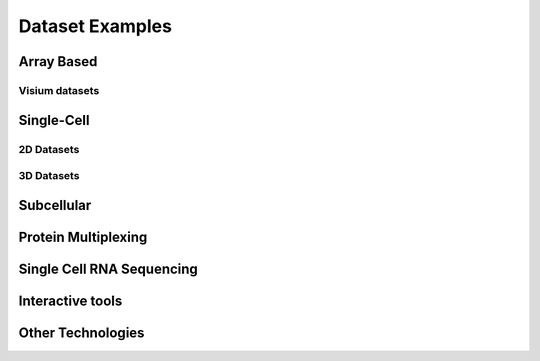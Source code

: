 .. _datasets:

################################
Dataset Examples
################################

****************************
Array Based
****************************

Visium datasets
=================

..
    .. grid::

    .. grid-item-card::

        .. image:: images/dataset_page/visium_kidney_image_summary.png
            :target: ./subsections/datasets/seqFISH_cortex.html

        .. button-ref:: /subsections/datasets/seqFISH_cortex
            :ref-type: doc
            :color: muted
            :click-parent:
            :expand:

    .. grid-item-card::

        .. image:: images/dataset_page/visium_brain_image_summary.png
            :target: ../build/html/html/subsections/datasets/mouse_visium_brain.html

    .. grid-item-card::

        .. image:: images/dataset_page/visium_prostate_summary.png
            :target: ../build/html/html/subsections/datasets/mouse_visium_brain.html


.. card-carousel:: 3

    .. card::
        :link: /subsections/datasets/mouse_visium_kidney
        :link-type: doc

        .. image:: images/dataset_page/visium_kidney_image_summary.png

    .. card::
        :link: /subsections/datasets/mouse_visium_brain
        :link-type: doc

        .. image:: images/dataset_page/visium_brain_image_summary.png

    .. card::
        :link: subsections/datasets/visium_prostate_integration
        :link-type: doc

        .. image:: images/dataset_page/visium_prostate_summary.png


**************
Single-Cell
**************

2D Datasets
==============

.. .. grid:: 3

    .. grid-item-card::

        .. image:: images/dataset_page/cortex_image_summary.png
            :target: ../../build/html/html/subsections/datasets/seqFISH_cortex.html

    .. grid-item-card::

        .. image:: images/dataset_page/cortex_image_summary.png
            :target: ../../build/html/html/subsections/datasets/seqFISH_cortex.html

    .. grid-item-card::

        .. image:: images/dataset_page/osmFISH_SS_cortex_image_summary.png
            :target: ../../build/html/subsections/datasets/osmFISH_mouse_SS_cortex.html

.. card-carousel:: 3

    .. card::
        :link: subsections/datasets/mini_seqFISH
        :link-type: doc

        .. image:: images/dataset_page/mini_seqFISH.png

    .. card::
        :link: subsections/datasets/seqFISH_cortex
        :link-type: doc

        .. image:: images/dataset_page/cortex_image_summary.png

    .. card::
        :link: subsections/datasets/osmFISH_mouse_SS_cortex
        :link-type: doc

        .. image:: images/dataset_page/osmFISH_SS_cortex_image_summary.png

3D Datasets
================
.. .. grid:: 3

    .. grid-item-card::

        .. image:: images/dataset_page/merFISH_hypoth_image_summary.png
            :target: ../../build/html/html/subsections/datasets/merFISH_hypot_preopt_region.html



.. card-carousel:: 3

    .. card::
        :link: /subsections/datasets/merFISH_hypot_preopt_region
        :link-type: doc

        .. image:: images/dataset_page/merFISH_hypoth_image_summary.png

**********************
Subcellular
**********************

.. card-carousel:: 3

    .. card::
        :link: subsections/datasets/vizgen_mouse_brain
        :link-type: doc

        .. image:: images/dataset_page/vizgen_brain_summary.png

    .. card::
        :link: subsections/datasets/resolve_bc_210928
        :link-type: doc

        .. image:: images/dataset_page/resolve_bioscience_cancer_summary.png

    .. card::
        :link: subsections/datasets/Nanostring_Lung12_jan26_21
        :link-type: doc

        .. image:: images/dataset_page/nanostring_overview_icon.png

**********************
Protein Multiplexing
**********************

.. card-carousel:: 3

    .. card::
        :link: subsections/datasets/mouse_CODEX_spleen
        :link-type: doc

        .. image:: images/dataset_page/CODEX_spleen_image_summary.png


*****************************
Single Cell RNA Sequencing
*****************************

.. card-carousel:: 3

    .. card::
        :link: subsections/datasets/singlecell_prostate_standard
        :link-type: doc

        .. image:: images/dataset_page/SC_RNAseq_standard.png

    .. card::
        :link: subsections/datasets/singlecell_prostate_integration
        :link-type: doc

        .. image:: images/dataset_page/SC_RNAseq_integration.png

****************************
Interactive tools
****************************

.. .. grid:: 3

    .. grid-item-card::

        .. image:: images/dataset_page/interactive_selection_image_summary.png
            :target: ./subsections/datasets/interactive_selection.html

        .. button-ref:: /subsections/datasets/interactive_selection
            :ref-type: doc
            :color: muted
            :click-parent:
            :expand:

.. card-carousel:: 3

    .. card::
        :link: /subsections/datasets/interactive_selection
        :link-type: doc

        .. image:: images/dataset_page/interactive_selection_image_summary.png

*****************************
Other Technologies
*****************************

.. .. grid:: 3

    .. grid-item-card::

        .. image:: images/dataset_page/coming_soon_summary.png
            :target: ../../build/html/html/subsections/datasets/mouse_visium_kidney.html

.. card-carousel:: 3

    .. card::
        :link: /subsections/datasets/other_technologies_coming_soon
        :link-type: doc

        .. image:: images/dataset_page/coming_soon_summary.png
